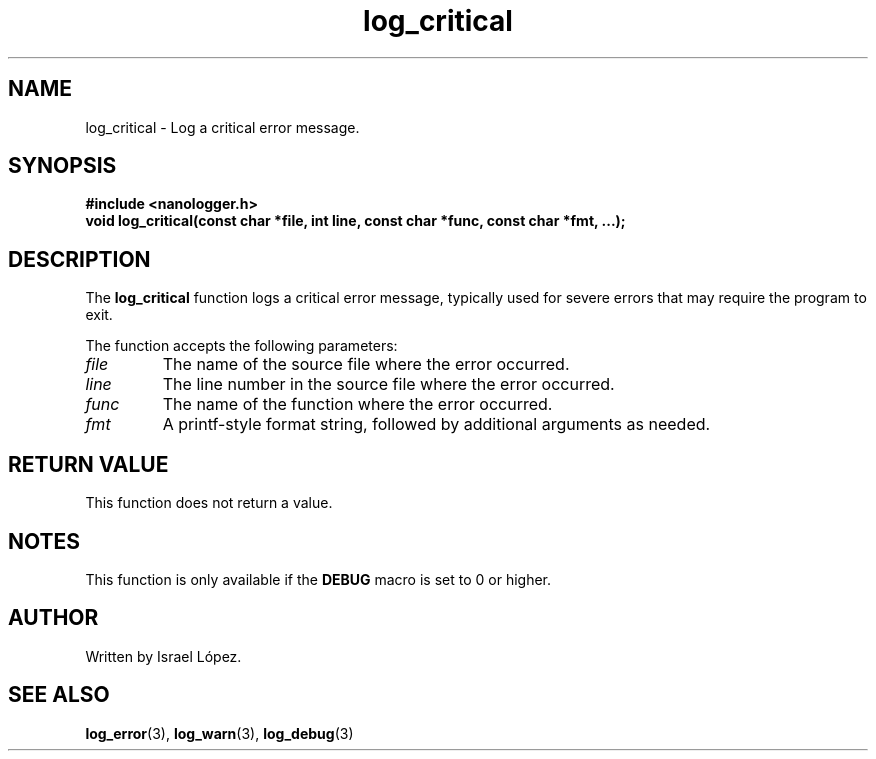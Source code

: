 .TH log_critical 3 "November 2024" "nanologger 1.0.0" "Library Functions Manual"
.SH NAME
log_critical \- Log a critical error message.

.SH SYNOPSIS
.B #include <nanologger.h>
.br
.BI "void log_critical(const char *file, int line, const char *func, const char *fmt, ...);"

.SH DESCRIPTION
The
.B log_critical
function logs a critical error message, typically used for severe errors that may require the program to exit.

The function accepts the following parameters:
.TP
.I file
The name of the source file where the error occurred.
.TP
.I line
The line number in the source file where the error occurred.
.TP
.I func
The name of the function where the error occurred.
.TP
.I fmt
A printf-style format string, followed by additional arguments as needed.

.SH RETURN VALUE
This function does not return a value.

.SH NOTES
This function is only available if the
.B DEBUG
macro is set to 0 or higher.

.SH AUTHOR
Written by Israel López.

.SH SEE ALSO
.BR log_error (3),
.BR log_warn (3),
.BR log_debug (3)

